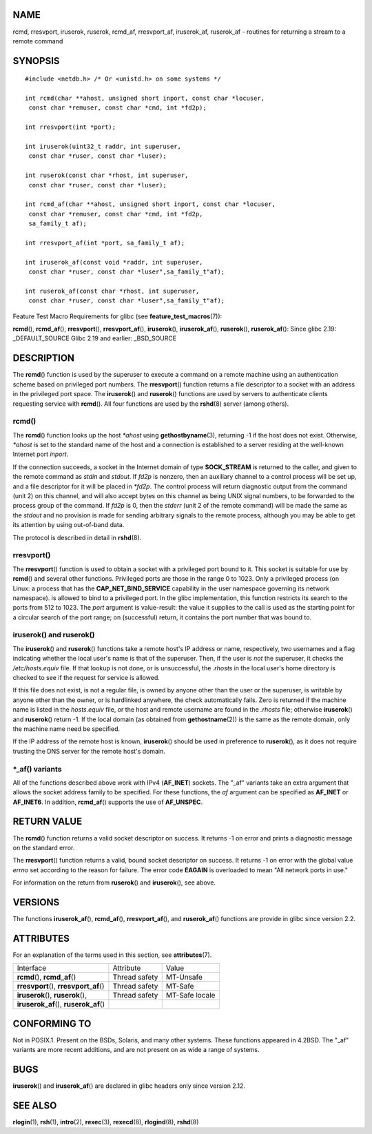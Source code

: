 NAME
====

rcmd, rresvport, iruserok, ruserok, rcmd_af, rresvport_af, iruserok_af,
ruserok_af - routines for returning a stream to a remote command

SYNOPSIS
========

::

   #include <netdb.h> /* Or <unistd.h> on some systems */

   int rcmd(char **ahost, unsigned short inport, const char *locuser, 
    const char *remuser, const char *cmd, int *fd2p);

   int rresvport(int *port);

   int iruserok(uint32_t raddr, int superuser, 
    const char *ruser, const char *luser);

   int ruserok(const char *rhost, int superuser, 
    const char *ruser, const char *luser);

   int rcmd_af(char **ahost, unsigned short inport, const char *locuser, 
    const char *remuser, const char *cmd, int *fd2p,
    sa_family_t af);

   int rresvport_af(int *port, sa_family_t af);

   int iruserok_af(const void *raddr, int superuser, 
    const char *ruser, const char *luser",sa_family_t"af);

   int ruserok_af(const char *rhost, int superuser, 
    const char *ruser, const char *luser",sa_family_t"af);

Feature Test Macro Requirements for glibc (see
**feature_test_macros**\ (7)):

**rcmd**\ (), **rcmd_af**\ (), **rresvport**\ (), **rresvport_af**\ (),
**iruserok**\ (), **iruserok_af**\ (), **ruserok**\ (),
**ruserok_af**\ (): Since glibc 2.19: \_DEFAULT_SOURCE Glibc 2.19 and
earlier: \_BSD_SOURCE

DESCRIPTION
===========

The **rcmd**\ () function is used by the superuser to execute a command
on a remote machine using an authentication scheme based on privileged
port numbers. The **rresvport**\ () function returns a file descriptor
to a socket with an address in the privileged port space. The
**iruserok**\ () and **ruserok**\ () functions are used by servers to
authenticate clients requesting service with **rcmd**\ (). All four
functions are used by the **rshd**\ (8) server (among others).

rcmd()
------

The **rcmd**\ () function looks up the host *\*ahost* using
**gethostbyname**\ (3), returning -1 if the host does not exist.
Otherwise, *\*ahost* is set to the standard name of the host and a
connection is established to a server residing at the well-known
Internet port *inport*.

If the connection succeeds, a socket in the Internet domain of type
**SOCK_STREAM** is returned to the caller, and given to the remote
command as *stdin* and *stdout*. If *fd2p* is nonzero, then an auxiliary
channel to a control process will be set up, and a file descriptor for
it will be placed in *\*fd2p*. The control process will return
diagnostic output from the command (unit 2) on this channel, and will
also accept bytes on this channel as being UNIX signal numbers, to be
forwarded to the process group of the command. If *fd2p* is 0, then the
*stderr* (unit 2 of the remote command) will be made the same as the
*stdout* and no provision is made for sending arbitrary signals to the
remote process, although you may be able to get its attention by using
out-of-band data.

The protocol is described in detail in **rshd**\ (8).

rresvport()
-----------

The **rresvport**\ () function is used to obtain a socket with a
privileged port bound to it. This socket is suitable for use by
**rcmd**\ () and several other functions. Privileged ports are those in
the range 0 to 1023. Only a privileged process (on Linux: a process that
has the **CAP_NET_BIND_SERVICE** capability in the user namespace
governing its network namespace). is allowed to bind to a privileged
port. In the glibc implementation, this function restricts its search to
the ports from 512 to 1023. The *port* argument is value-result: the
value it supplies to the call is used as the starting point for a
circular search of the port range; on (successful) return, it contains
the port number that was bound to.

iruserok() and ruserok()
------------------------

The **iruserok**\ () and **ruserok**\ () functions take a remote host's
IP address or name, respectively, two usernames and a flag indicating
whether the local user's name is that of the superuser. Then, if the
user is *not* the superuser, it checks the */etc/hosts.equiv* file. If
that lookup is not done, or is unsuccessful, the *.rhosts* in the local
user's home directory is checked to see if the request for service is
allowed.

If this file does not exist, is not a regular file, is owned by anyone
other than the user or the superuser, is writable by anyone other than
the owner, or is hardlinked anywhere, the check automatically fails.
Zero is returned if the machine name is listed in the *hosts.equiv*
file, or the host and remote username are found in the *.rhosts* file;
otherwise **iruserok**\ () and **ruserok**\ () return -1. If the local
domain (as obtained from **gethostname**\ (2)) is the same as the remote
domain, only the machine name need be specified.

If the IP address of the remote host is known, **iruserok**\ () should
be used in preference to **ruserok**\ (), as it does not require
trusting the DNS server for the remote host's domain.

\*_af() variants
----------------

All of the functions described above work with IPv4 (**AF_INET**)
sockets. The "_af" variants take an extra argument that allows the
socket address family to be specified. For these functions, the *af*
argument can be specified as **AF_INET** or **AF_INET6**. In addition,
**rcmd_af**\ () supports the use of **AF_UNSPEC**.

RETURN VALUE
============

The **rcmd**\ () function returns a valid socket descriptor on success.
It returns -1 on error and prints a diagnostic message on the standard
error.

The **rresvport**\ () function returns a valid, bound socket descriptor
on success. It returns -1 on error with the global value *errno* set
according to the reason for failure. The error code **EAGAIN** is
overloaded to mean "All network ports in use."

For information on the return from **ruserok**\ () and **iruserok**\ (),
see above.

VERSIONS
========

The functions **iruserok_af**\ (), **rcmd_af**\ (),
**rresvport_af**\ (), and **ruserok_af**\ () functions are provide in
glibc since version 2.2.

ATTRIBUTES
==========

For an explanation of the terms used in this section, see
**attributes**\ (7).

======================================= ============= ==============
Interface                               Attribute     Value
**rcmd**\ (), **rcmd_af**\ ()           Thread safety MT-Unsafe
**rresvport**\ (), **rresvport_af**\ () Thread safety MT-Safe
**iruserok**\ (), **ruserok**\ (),      Thread safety MT-Safe locale
**iruserok_af**\ (), **ruserok_af**\ ()               
======================================= ============= ==============

CONFORMING TO
=============

Not in POSIX.1. Present on the BSDs, Solaris, and many other systems.
These functions appeared in 4.2BSD. The "_af" variants are more recent
additions, and are not present on as wide a range of systems.

BUGS
====

**iruserok**\ () and **iruserok_af**\ () are declared in glibc headers
only since version 2.12.

SEE ALSO
========

**rlogin**\ (1), **rsh**\ (1), **intro**\ (2), **rexec**\ (3),
**rexecd**\ (8), **rlogind**\ (8), **rshd**\ (8)
